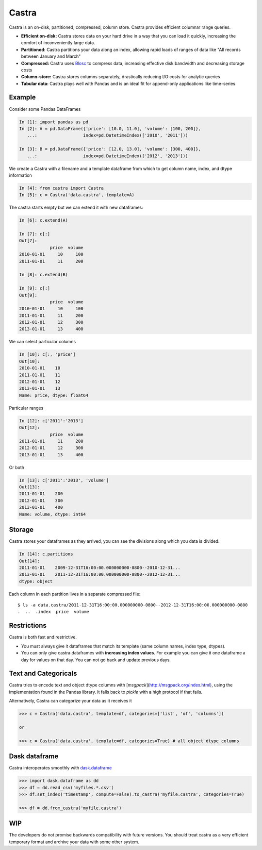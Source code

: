 Castra
======

|Build Status|

Castra is an on-disk, partitioned, compressed, column store.
Castra provides efficient columnar range queries.

*  **Efficient on-disk:**  Castra stores data on your hard drive in a way that you can load it quickly, increasing the comfort of inconveniently large data.
*  **Partitioned:**  Castra partitions your data along an index, allowing rapid loads of ranges of data like "All records between January and March"
*  **Compressed:**  Castra uses Blosc_ to compress data, increasing effective disk bandwidth and decreasing storage costs
*  **Column-store:**  Castra stores columns separately, drastically reducing I/O costs for analytic queries
*  **Tabular data:**  Castra plays well with Pandas and is an ideal fit for append-only applications like time-series

Example
-------

Consider some Pandas DataFrames

.. code-block:: python

   In [1]: import pandas as pd
   In [2]: A = pd.DataFrame({'price': [10.0, 11.0], 'volume': [100, 200]},
      ...:                  index=pd.DatetimeIndex(['2010', '2011']))

   In [3]: B = pd.DataFrame({'price': [12.0, 13.0], 'volume': [300, 400]},
      ...:                  index=pd.DatetimeIndex(['2012', '2013']))

We create a Castra with a filename and a template dataframe from which to get
column name, index, and dtype information

.. code-block:: python

   In [4]: from castra import Castra
   In [5]: c = Castra('data.castra', template=A)

The castra starts empty but we can extend it with new dataframes:

.. code-block:: python

   In [6]: c.extend(A)

   In [7]: c[:]
   Out[7]:
               price  volume
   2010-01-01     10     100
   2011-01-01     11     200

   In [8]: c.extend(B)

   In [9]: c[:]
   Out[9]:
               price  volume
   2010-01-01     10     100
   2011-01-01     11     200
   2012-01-01     12     300
   2013-01-01     13     400

We can select particular columns

.. code-block:: python

   In [10]: c[:, 'price']
   Out[10]:
   2010-01-01    10
   2011-01-01    11
   2012-01-01    12
   2013-01-01    13
   Name: price, dtype: float64

Particular ranges

.. code-block:: python

   In [12]: c['2011':'2013']
   Out[12]:
               price  volume
   2011-01-01     11     200
   2012-01-01     12     300
   2013-01-01     13     400

Or both

.. code-block:: python

   In [13]: c['2011':'2013', 'volume']
   Out[13]:
   2011-01-01    200
   2012-01-01    300
   2013-01-01    400
   Name: volume, dtype: int64

Storage
-------

Castra stores your dataframes as they arrived, you can see the divisions along
which you data is divided.

.. code-block:: python

   In [14]: c.partitions
   Out[14]:
   2011-01-01    2009-12-31T16:00:00.000000000-0800--2010-12-31...
   2013-01-01    2011-12-31T16:00:00.000000000-0800--2012-12-31...
   dtype: object

Each column in each partition lives in a separate compressed file::

   $ ls -a data.castra/2011-12-31T16:00:00.000000000-0800--2012-12-31T16:00:00.000000000-0800
   .  ..  .index  price  volume

Restrictions
------------

Castra is both fast and restrictive.

*  You must always give it dataframes that match its template (same column
   names, index type, dtypes).
*  You can only give castra dataframes with **increasing index values**.  For
   example you can give it one dataframe a day for values on that day.  You can
   not go back and update previous days.

Text and Categoricals
---------------------

Castra tries to encode text and object dtype columns with
[`msgpack`](http://msgpack.org/index.html), using the implementation found in
the Pandas library.  It falls back to `pickle` with a high protocol if that
fails.

Alternatively, Castra can categorize your data as it receives it

.. code-block:: python

   >>> c = Castra('data.castra', template=df, categories=['list', 'of', 'columns'])

   or

   >>> c = Castra('data.castra', template=df, categories=True) # all object dtype columns


Dask dataframe
--------------

Castra interoperates smoothly with dask.dataframe_

.. code-block:: python

   >>> import dask.dataframe as dd
   >>> df = dd.read_csv('myfiles.*.csv')
   >>> df.set_index('timestamp', compute=False).to_castra('myfile.castra', categories=True)

   >>> df = dd.from_castra('myfile.castra')

WIP
---

The developers do not promise backwards compatibility with future versions.
You should treat castra as a very efficient temporary format and archive your
data with some other system.



.. _Blosc: https://github.com/Blosc

.. _dask.dataframe: https://dask.pydata.org/en/latest/dataframe.html

.. |Build Status| image:: https://travis-ci.org/blaze/castra.svg
   :target: https://travis-ci.org/blaze/castra
